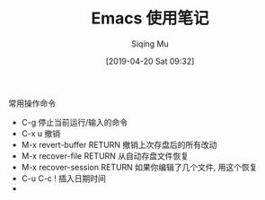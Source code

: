 #+TITLE: Emacs 使用笔记
#+DATE: [2019-04-20 Sat 09:32]
#+AUTHOR: Siqing Mu


**** 常用操作命令

 - C-g 停止当前运行/输入的命令
 - C-x u 撤销
 - M-x revert-buffer RETURN 撤销上次存盘后的所有改动
 - M-x recover-file RETURN 从自动存盘文件恢复
 - M-x recover-session RETURN 如果你编辑了几个文件, 用这个恢复
 - C-u C-c ! 插入日期时间
 - 
   

